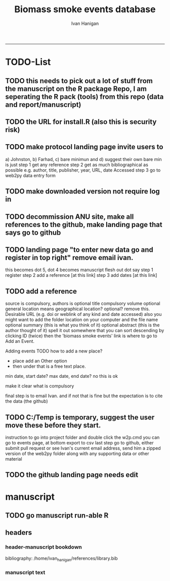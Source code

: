 #+TITLE:Biomass smoke events database 
#+AUTHOR: Ivan Hanigan
#+email: ivan.hanigan@anu.edu.au
#+LaTeX_CLASS: article
#+LaTeX_CLASS_OPTIONS: [a4paper]
#+LATEX: \tableofcontents
-----

* TODO-List
** TODO this needs to pick out a lot of stuff from the manuscript on the R package Repo, I am seperating the R pack (tools) from this repo (data and report/manuscript)
** TODO the URL for install.R (also this is security risk)
** TODO make protocol landing page invite users to 
a) Johnston, b) Farhad, c) bare minimun and d) suggest their own
bare min is just
step 1 get any reference
step 2 get as much bibliographical as possible e.g. author, title, publisher, year, URL, date Accessed
step 3 go to web2py data entry form 
** TODO make downloaded version not require log in
** TODO decommission ANU site, make all references to the github, make landing page that says go to github
** TODO landing page "to enter new data go and register in top right"  remove email ivan.
this becomes dot 5, dot 4 becomes manuscript flesh out dot 
say step 1 register
step 2 add a reference [at this link]
step 3 add dates [at this link]

** TODO add a reference
source is compulsory, authors is optional
title compulsory
volume optional
general location means geographical location? optional? remove this.
Desirable URL (e.g. doi or weblink of any kind and date accessed)
  also you might want to add the folder location on your computer and the file name
optional summary (this is what you think of it)
optional abstract (this is the author thought of it)
spell it out somewhere that you can sort descending by clicking ID (twice)
then the 'biomass smoke events' link is where to go to Add an Event.

Adding events
TODO how to add a new place?
- place add an Other option
- then under that is a free text place.

min date, start date?
max date, end date?
no this is ok

make it clear what is compulsory

final step is to email Ivan.
and if not that is fine but the expectation is to cite the data (the github)

** TODO C:/Temp is temporary, suggest the user move these before they start.
instruction to go into project folder and double click the w2p.cmd
you can go to events page, at bottom export to csv
last step go to github, either submit pull request or see Ivan's current email address, send him a zipped version of the web2py folder along with any supporting data or other material

** TODO the github landing page needs edit
* manuscript
** TODO go manuscript run-able R
#+begin_src R :session *R* :tangle static/go_manuscript.R :exports none :padline no :eval yes 
  setwd("/home/ivan_hanigan/tools/web2py/applications/biomass_smoke_events_db/static/manuscript")
  library(knitr)
  library(knitcitations)
  library(rmarkdown)
  bookdown::render_book("manuscript.Rmd", output_dir = "_book",
                        output_format = bookdown::html_chapters(split_by = "none"))
  file.rename("_main.html", "_book/main.html")
  #browseURL("_book/main.html")
  #setwd("../..")
#+end_src

#+RESULTS:
: TRUE



** headers
*** header-manuscript bookdown
  bibliography: /home/ivan_hanigan/references/library.bib
# +HEADERS: :tangle  AirPollutionNeighbourhoodExposures/report/BME_manuscript.Rmd :padline yes
# +BEGIN_SRC markdown
#+begin_src R :session *R* :tangle static/manuscript/index.Rmd :exports none :eval no :padline no
  ---
  title: "Extensible database of validated biomass smoke events for health research"
  author: 
  - name: Ivan C. Hanigan*, NHMRC Centre for Air quality and health Research and evaluation (CAR), Woolcock Institute of Medical Research Sydney, Australia, University of Canberra, Canberra, Australia & University of Sydney, Sydney, Australia
  - name: Grant J. Williamson, NHMRC Centre for Air quality and health Research and evaluation (CAR), Woolcock Institute of Medical Research Sydney, Australia & University of Tasmania, Hobart, Australia
  site: bookdown::bookdown_site
  output: bookdown::gitbook
  csl: components/meemodified.csl
  keywords: "Bushfires, Dust storms"
  date:  "Draft `r format(Sys.time(), '%B %d, %Y')`"  
  ---
  
  
    
#+end_src  

*** manuscript text
#+begin_src R :session *R* :tangle static/manuscript/index.Rmd :exports none :eval no :padline no
  
  _Abstract_
  
  ,**Background**: Epidemiological studies of the health effects of
  biomass smoke events (such as bushfires or wood-heater smoke spikes due
  to inversion layers) have been hindered by the lack of available
  datasets that explicitly list the locations and dates of pollution
  events from these sources. Extreme air pollution events may also be
  caused by dust storms, fossil fuel induced smog events or factory fires,
  and so validation is necessary to ensure the events are from biomass
  sources. This paper presents an extensible database developed by the
  authors to identify historical spikes in air pollution and to evaluate
  whether they were caused by vegetation fire smoke or by other possible
  sources. The ability for this database to be extended by other
  researchers means that new events can be added, and new information for
  already identified events can be described. These methods provide a
  systematic framework for retrospective identification of the air quality
  impacts of biomass smoke. In this paper, we describe the database and
  data aquisition methods, as well as analytical considerations when
  validating historical events using a range of reference types.
  
  ,**Methods**: Several major urban centers and smaller regional towns
  in the Australian states of New South Wales, Western Australia, and
  Tasmania were selected as they are intermittently affected by extreme
  episodes of vegetation fire smoke. Air pollution data was collated and
  missing values were imputed. Extreme values were identified and a range
  of sources of reference information were assessed for each date.
  Reference types included online newspaper archives, government and
  research agency records, satellite imagery and a Dust Storms database.
  
  ,**Results**: This dataset contains validated events of extreme
  biomass smoke pollution across Australian cities. The authors have
  previously demonstrated the utility of this database in analyses of
  hospital admissions and mortality data for these locations to quantify
  the pollution-related health effects of these events.
  
  ,**Conclusions**: The database was created using open source
  software and this makes the prospect for future extensions to the
  database possible. This is because if other scientists notice an
  ommision or error in these data they can offer an amendment. We believe
  that this will improve the database and benefit the whole biomass smoke
  health research community.
#+end_src
*** COMMENT snip
#+name:snip
#+begin_src R :session *R* :tangle no :exports none :eval no
'name:snip'



    
  \section{Epidemiological studies of outdoor air
  pollution}\label{epidemiological-studies-of-outdoor-air-pollution}
  
  For decades, researchers have studied the public health impacts of
  ambient outdoor air pollution, particularly from the effects of
  particulate and gaseous pollutants, especially associated with the
  combustion of coal, petroleum and biomass used for cooking (Pope \&
  Dockery 2006). Far fewer studies have examined the effect of
  intermittent smoke from biomass burning, such as that which occurs in
  bushfires, or from woodsmoke trapped by inversion layers during winter
  months as wood is burned for heating (Naeher \emph{et al.} 2007).
  
  There is a gap in the epidemiological literature of health effects from
  ambient outdoor air pollution relating to smoke from biomass burning
  such as that from bushfires or woodsmoke from heating. Most literature
  available that focuses on biomass smoke health impacts looks at indoor
  pollution from cooking (Smith 1993). Particles (and perhaps noxious
  gases) in outdoor pollution from biomass smoke might directly influence
  the respiratory system through their inhalation and lodgement in the
  lungs. Particles may then affect the cardiovascular system after their
  entry into the circulatory system from the alveolae. Indirect effects on
  mental health and wellbeing are also plausible.
  
  Epidemiological studies that investigate the relationship between health
  and air pollution exposures have primarily used time-series methods that
  study variations of some health outcomes such as deaths or
  hospitalisations from specific disease groups (Peng \& Dominici 2008).
  These outcomes are usually monitored by day across whole cities, and
  relationships with atmospheric variables estimated in regression models.
  These typically focus on daily levels of ambient air pollution measured
  by a network of monitoring sites scattered across a city, time matched
  to the health outcomes on the same day or a few days after. In general
  biomass smoke forms only a small part of the mixture of pollutants in
  the air, however when a bushfire or inversion layer event occurs there
  is often a concomitant spike in the pollution levels primarily composed
  of biomass smoke. There is then the ability to study statistical
  associations between these pollution spikes and the health outcomes
  around those days. Anomalous levels of pollution can be arbitrarily
  defined using a threshold such as the 95th percentile and these might be
  assumed to be biomass smoke days, however there are other events that
  might cause such as spike such as dust storms, factory fires or even sea
  salt being driven by certain wind events. There is a need then to
  validate the dates on which events are ascribed in any correlational
  study of pollution spikes and health that claims the high levels are due
  to biomass smoke.
  
  \section{The development of this biomass smoke events
  database}\label{the-development-of-this-biomass-smoke-events-database}
  
  This open and extensible database was developed by the authors to
  identify historical spikes in particulate matter concentrations and to
  evaluate whether they were caused by vegetation fire smoke or by other
  means. A summary of the protocol for developing this database and a
  summary of the data we collated is published already as a descriptive
  paper (Johnston \emph{et al.} 2011). This paper describes how the
  database has been extended to be able to be distributed in an open,
  extensible format that allows the research community to add to the
  history of these events.
  
#+end_src

